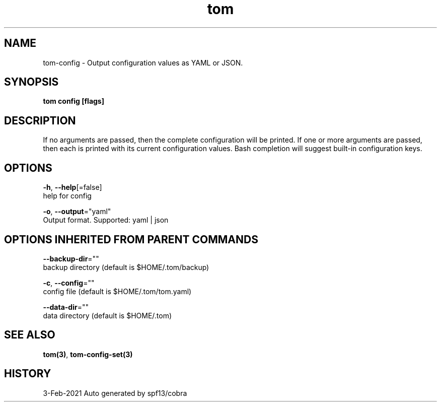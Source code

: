 .TH "tom" "3" "Feb 2021" "Auto generated by spf13/cobra" "" 
.nh
.ad l


.SH NAME
.PP
tom\-config \- Output configuration values as YAML or JSON.


.SH SYNOPSIS
.PP
\fBtom config [flags]\fP


.SH DESCRIPTION
.PP
If no arguments are passed, then the complete configuration will be printed. If one or more arguments are passed, then each is printed with its current configuration values. Bash completion will suggest built\-in configuration keys.


.SH OPTIONS
.PP
\fB\-h\fP, \fB\-\-help\fP[=false]
    help for config

.PP
\fB\-o\fP, \fB\-\-output\fP="yaml"
    Output format. Supported: yaml | json


.SH OPTIONS INHERITED FROM PARENT COMMANDS
.PP
\fB\-\-backup\-dir\fP=""
    backup directory (default is $HOME/.tom/backup)

.PP
\fB\-c\fP, \fB\-\-config\fP=""
    config file (default is $HOME/.tom/tom.yaml)

.PP
\fB\-\-data\-dir\fP=""
    data directory (default is $HOME/.tom)


.SH SEE ALSO
.PP
\fBtom(3)\fP, \fBtom\-config\-set(3)\fP


.SH HISTORY
.PP
3\-Feb\-2021 Auto generated by spf13/cobra
